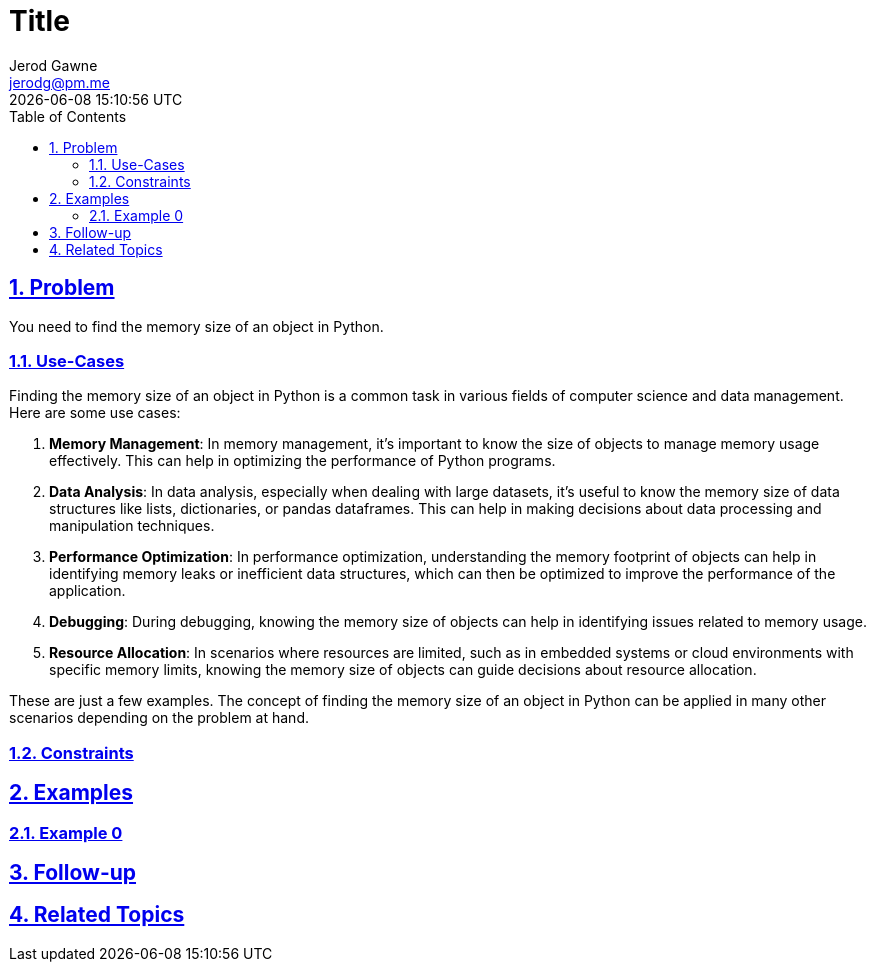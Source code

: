 :doctitle: Title
:author: Jerod Gawne
:email: jerodg@pm.me
:docdate: 04 January 2024
:revdate: {docdatetime}
:doctype: article
:sectanchors:
:sectlinks:
:sectnums:
:toc:
:icons: font
:keywords: problem, python

== Problem

[.lead]
You need to find the memory size of an object in Python.

=== Use-Cases
Finding the memory size of an object in Python is a common task in various fields of computer science and data management. Here are some use cases:

1. **Memory Management**: In memory management, it's important to know the size of objects to manage memory usage effectively. This can help in optimizing the performance of Python programs.

2. **Data Analysis**: In data analysis, especially when dealing with large datasets, it's useful to know the memory size of data structures like lists, dictionaries, or pandas dataframes. This can help in making decisions about data processing and manipulation techniques.

3. **Performance Optimization**: In performance optimization, understanding the memory footprint of objects can help in identifying memory leaks or inefficient data structures, which can then be optimized to improve the performance of the application.

4. **Debugging**: During debugging, knowing the memory size of objects can help in identifying issues related to memory usage.

5. **Resource Allocation**: In scenarios where resources are limited, such as in embedded systems or cloud environments with specific memory limits, knowing the memory size of objects can guide decisions about resource allocation.

These are just a few examples. The concept of finding the memory size of an object in Python can be applied in many other scenarios depending on the problem at hand.

=== Constraints

== Examples

=== Example 0

== Follow-up

== Related Topics
